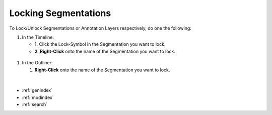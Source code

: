 .. _locking_segmentation:



Locking Segmentations
*********************

To Lock/Unlock Segmentations or Annotation Layers respectively,
do one the following:

1. In the Timeline:

   - **1**. Click the Lock-Symbol in the Segmentation you want to lock.
   - **2**. **Right-Click** onto the name of the Segmentation you want to lock.

.. figure:: lock_segmentation_timeline.png
   :scale: 80 %
   :align: center
   :alt: map to buried treasure

1. In the Outliner:

   1. **Right-Click** onto the name of the Segmentation you want to lock.

.. figure:: lock_segmentation_outliner.png
   :scale: 80 %
   :align: center
   :alt: map to buried treasure

|

.. seealso::

   * :ref:`new_project`
   * :ref:`import_elan_projects`
   * :ref:`changing_movie_paths`


* :ref:`genindex`
* :ref:`modindex`
* :ref:`search`
